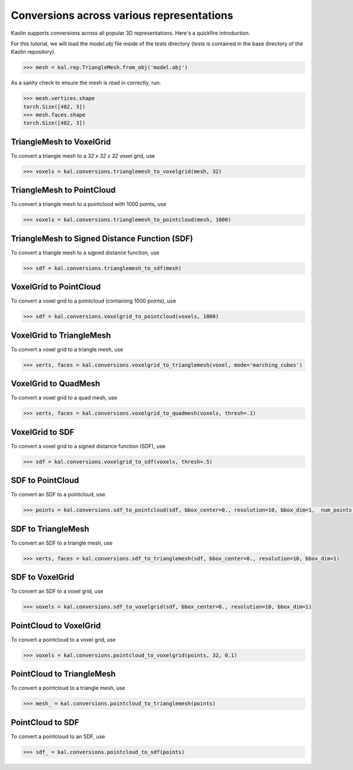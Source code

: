 Conversions across various representations
===========================================

Kaolin supports conversions across all popular 3D representations. Here's a quickfire introduction.

For this tutorial, we will load the `model.obj` file inside of the `tests` directory (`tests` is contained in the base directory of the Kaolin repository).

.. code-block:: python

    >>> mesh = kal.rep.TriangleMesh.from_obj('model.obj')

As a sanity check to ensure the mesh is read in correctly, run.

.. code-block:: python

    >>> mesh.vertices.shape
    torch.Size([482, 3])
    >>> mesh.faces.shape
    torch.Size([482, 3])


.. image:: ../_static/img/reps.png


TriangleMesh to VoxelGrid
----------------------------

To convert a triangle mesh to a `32 x 32 x 32` voxel grid, use

.. code-block:: python

    >>> voxels = kal.conversions.trianglemesh_to_voxelgrid(mesh, 32)

TriangleMesh to PointCloud
----------------------------

To convert a triangle mesh to a pointcloud with 1000 points, use

.. code-block:: python

    >>> voxels = kal.conversions.trianglemesh_to_pointcloud(mesh, 1000)


TriangleMesh to Signed Distance Function (SDF)
------------------------------------------------

To convert a triangle mesh to a signed distance function, use

.. code-block:: python

    >>> sdf = kal.conversions.trianglemesh_to_sdf(mesh)


VoxelGrid to PointCloud
------------------------

To convert a voxel grid to a pointcloud (containing 1000 points), use

.. code-block:: python

    >>> sdf = kal.conversions.voxelgrid_to_pointcloud(voxels, 1000)


VoxelGrid to TriangleMesh
--------------------------

To convert a voxel grid to a triangle mesh, use

.. code-block:: python

    >>> verts, faces = kal.conversions.voxelgrid_to_trianglemesh(voxel, mode='marching_cubes')


VoxelGrid to QuadMesh
----------------------

To convert a voxel grid to a quad mesh, use

.. code-block:: python

    >>> verts, faces = kal.conversions.voxelgrid_to_quadmesh(voxels, thresh=.1)


VoxelGrid to SDF
-----------------

To convert a voxel grid to a signed distance function (SDF), use

.. code-block:: python

    >>> sdf = kal.conversions.voxelgrid_to_sdf(voxels, thresh=.5)


SDF to PointCloud
------------------

To convert an SDF to a pointcloud, use

.. code-block:: python

    >>> points = kal.conversions.sdf_to_pointcloud(sdf, bbox_center=0., resolution=10, bbox_dim=1,  num_points = 10000)


SDF to TriangleMesh
--------------------

To convert an SDF to a triangle mesh, use

.. code-block:: python

    >>> verts, faces = kal.conversions.sdf_to_trianglemesh(sdf, bbox_center=0., resolution=10, bbox_dim=1)


SDF to VoxelGrid
-----------------

To convert an SDF to a voxel grid, use

.. code-block:: python

    >>> voxels = kal.conversions.sdf_to_voxelgrid(sdf, bbox_center=0., resolution=10, bbox_dim=1)


PointCloud to VoxelGrid
------------------------

To convert a pointcloud to a voxel grid, use

.. code-block:: python

    >>> voxels = kal.conversions.pointcloud_to_voxelgrid(points, 32, 0.1)


PointCloud to TriangleMesh
-----------------------------

To convert a pointcloud to a triangle mesh, use

.. code-block:: python

    >>> mesh_ = kal.conversions.pointcloud_to_trianglemesh(points)


PointCloud to SDF
-------------------

To convert a pointcloud to an SDF, use

.. code-block:: python

    >>> sdf_ = kal.conversions.pointcloud_to_sdf(points)
